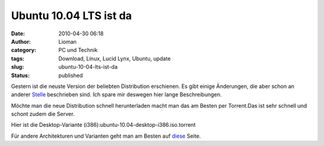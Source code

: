 Ubuntu 10.04 LTS ist da
#######################
:date: 2010-04-30 06:18
:author: Lioman
:category: PC und Technik
:tags: Download, Linux, Lucid Lynx, Ubuntu, update
:slug: ubuntu-10-04-lts-ist-da
:status: published

Gestern ist die neuste Version der beliebten Distribution erschienen. Es
gibt einige Änderungen, die aber schon an anderer
`Stelle <http://wiki.ubuntuusers.de/Lucid_Lynx>`__ beschrieben sind. Ich
spare mir deswegen hier lange Beschreibungen.

Möchte man die neue Distribution schnell herunterladen macht man das am
Besten per Torrent.Das ist sehr schnell und schont zudem die Server.

Hier ist die Desktop-Variante
(i386):ubuntu-10.04-desktop-i386.iso.torrent

Für andere Architekturen und Varianten geht man am Besten auf
`diese <http://releases.ubuntu.com/10.04/>`__ Seite.
